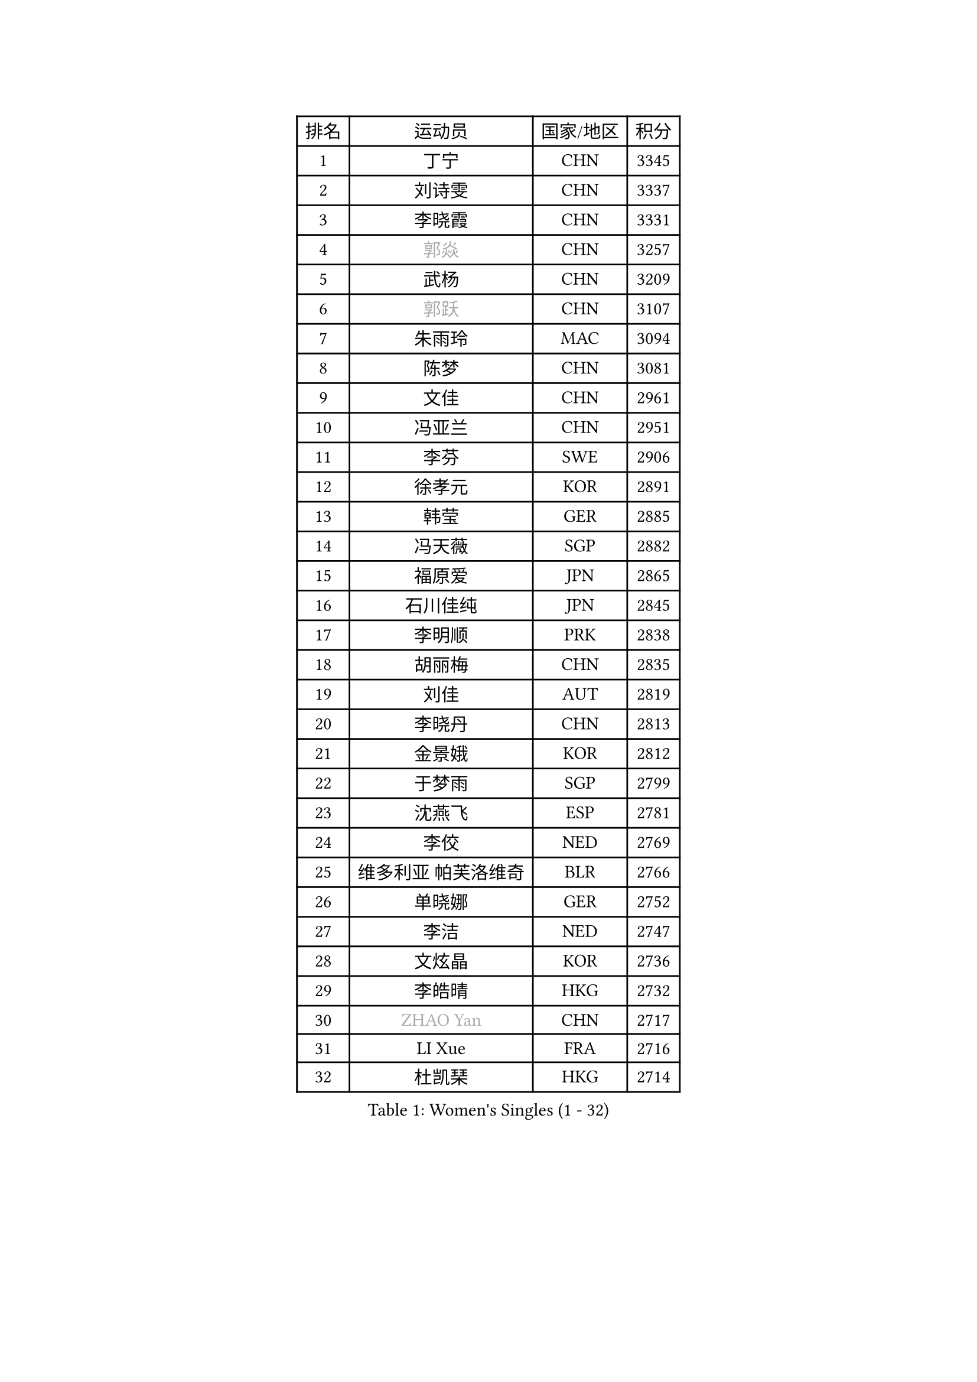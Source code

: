 
#set text(font: ("Courier New", "NSimSun"))
#figure(
  caption: "Women's Singles (1 - 32)",
    table(
      columns: 4,
      [排名], [运动员], [国家/地区], [积分],
      [1], [丁宁], [CHN], [3345],
      [2], [刘诗雯], [CHN], [3337],
      [3], [李晓霞], [CHN], [3331],
      [4], [#text(gray, "郭焱")], [CHN], [3257],
      [5], [武杨], [CHN], [3209],
      [6], [#text(gray, "郭跃")], [CHN], [3107],
      [7], [朱雨玲], [MAC], [3094],
      [8], [陈梦], [CHN], [3081],
      [9], [文佳], [CHN], [2961],
      [10], [冯亚兰], [CHN], [2951],
      [11], [李芬], [SWE], [2906],
      [12], [徐孝元], [KOR], [2891],
      [13], [韩莹], [GER], [2885],
      [14], [冯天薇], [SGP], [2882],
      [15], [福原爱], [JPN], [2865],
      [16], [石川佳纯], [JPN], [2845],
      [17], [李明顺], [PRK], [2838],
      [18], [胡丽梅], [CHN], [2835],
      [19], [刘佳], [AUT], [2819],
      [20], [李晓丹], [CHN], [2813],
      [21], [金景娥], [KOR], [2812],
      [22], [于梦雨], [SGP], [2799],
      [23], [沈燕飞], [ESP], [2781],
      [24], [李佼], [NED], [2769],
      [25], [维多利亚 帕芙洛维奇], [BLR], [2766],
      [26], [单晓娜], [GER], [2752],
      [27], [李洁], [NED], [2747],
      [28], [文炫晶], [KOR], [2736],
      [29], [李皓晴], [HKG], [2732],
      [30], [#text(gray, "ZHAO Yan")], [CHN], [2717],
      [31], [LI Xue], [FRA], [2716],
      [32], [杜凯琹], [HKG], [2714],
    )
  )#pagebreak()

#set text(font: ("Courier New", "NSimSun"))
#figure(
  caption: "Women's Singles (33 - 64)",
    table(
      columns: 4,
      [排名], [运动员], [国家/地区], [积分],
      [33], [森田美咲], [JPN], [2711],
      [34], [田志希], [KOR], [2707],
      [35], [#text(gray, "WANG Xuan")], [CHN], [2707],
      [36], [平野美宇], [JPN], [2707],
      [37], [傅玉], [POR], [2706],
      [38], [李倩], [POL], [2704],
      [39], [姜华珺], [HKG], [2695],
      [40], [WINTER Sabine], [GER], [2691],
      [41], [梁夏银], [KOR], [2688],
      [42], [#text(gray, "藤井宽子")], [JPN], [2677],
      [43], [石垣优香], [JPN], [2675],
      [44], [伊丽莎白 萨玛拉], [ROU], [2667],
      [45], [EKHOLM Matilda], [SWE], [2667],
      [46], [KIM Hye Song], [PRK], [2662],
      [47], [倪夏莲], [LUX], [2662],
      [48], [LANG Kristin], [GER], [2658],
      [49], [索菲亚 波尔卡诺娃], [AUT], [2655],
      [50], [KIM Jong], [PRK], [2653],
      [51], [侯美玲], [TUR], [2647],
      [52], [RI Mi Gyong], [PRK], [2646],
      [53], [帖雅娜], [HKG], [2639],
      [54], [POTA Georgina], [HUN], [2632],
      [55], [PESOTSKA Margaryta], [UKR], [2632],
      [56], [石贺净], [KOR], [2628],
      [57], [XIAN Yifang], [FRA], [2621],
      [58], [IVANCAN Irene], [GER], [2620],
      [59], [CHOI Moonyoung], [KOR], [2617],
      [60], [YOON Sunae], [KOR], [2616],
      [61], [郑怡静], [TPE], [2614],
      [62], [吴佳多], [GER], [2611],
      [63], [木子], [CHN], [2609],
      [64], [NONAKA Yuki], [JPN], [2609],
    )
  )#pagebreak()

#set text(font: ("Courier New", "NSimSun"))
#figure(
  caption: "Women's Singles (65 - 96)",
    table(
      columns: 4,
      [排名], [运动员], [国家/地区], [积分],
      [65], [PARK Youngsook], [KOR], [2607],
      [66], [KOMWONG Nanthana], [THA], [2607],
      [67], [LEE Eunhee], [KOR], [2601],
      [68], [LEE I-Chen], [TPE], [2596],
      [69], [若宫三纱子], [JPN], [2595],
      [70], [TIKHOMIROVA Anna], [RUS], [2595],
      [71], [LIU Xi], [CHN], [2594],
      [72], [IACOB Camelia], [ROU], [2593],
      [73], [PENKAVOVA Katerina], [CZE], [2592],
      [74], [MONTEIRO DODEAN Daniela], [ROU], [2591],
      [75], [佩特丽莎 索尔佳], [GER], [2591],
      [76], [NG Wing Nam], [HKG], [2585],
      [77], [LIN Ye], [SGP], [2583],
      [78], [STRBIKOVA Renata], [CZE], [2582],
      [79], [DVORAK Galia], [ESP], [2577],
      [80], [PASKAUSKIENE Ruta], [LTU], [2576],
      [81], [PARK Seonghye], [KOR], [2566],
      [82], [妮娜 米特兰姆], [GER], [2563],
      [83], [杨晓欣], [MON], [2563],
      [84], [伯纳黛特 斯佐科斯], [ROU], [2562],
      [85], [平野早矢香], [JPN], [2562],
      [86], [张蔷], [CHN], [2557],
      [87], [ZHOU Yihan], [SGP], [2552],
      [88], [陈思羽], [TPE], [2552],
      [89], [HUANG Yi-Hua], [TPE], [2550],
      [90], [刘高阳], [CHN], [2543],
      [91], [ABE Megumi], [JPN], [2542],
      [92], [LOVAS Petra], [HUN], [2542],
      [93], [PARTYKA Natalia], [POL], [2539],
      [94], [浜本由惟], [JPN], [2537],
      [95], [YOO Eunchong], [KOR], [2533],
      [96], [VACENOVSKA Iveta], [CZE], [2532],
    )
  )#pagebreak()

#set text(font: ("Courier New", "NSimSun"))
#figure(
  caption: "Women's Singles (97 - 128)",
    table(
      columns: 4,
      [排名], [运动员], [国家/地区], [积分],
      [97], [#text(gray, "福冈春菜")], [JPN], [2532],
      [98], [BARTHEL Zhenqi], [GER], [2532],
      [99], [MATSUZAWA Marina], [JPN], [2522],
      [100], [顾玉婷], [CHN], [2513],
      [101], [伊藤美诚], [JPN], [2507],
      [102], [SHENG Dandan], [CHN], [2507],
      [103], [ZHENG Jiaqi], [USA], [2504],
      [104], [TAN Wenling], [ITA], [2503],
      [105], [GU Ruochen], [CHN], [2498],
      [106], [张墨], [CAN], [2495],
      [107], [MATELOVA Hana], [CZE], [2494],
      [108], [#text(gray, "克里斯蒂娜 托特")], [HUN], [2489],
      [109], [ODOROVA Eva], [SVK], [2483],
      [110], [PERGEL Szandra], [HUN], [2482],
      [111], [BALAZOVA Barbora], [SVK], [2480],
      [112], [ZHENG Shichang], [CHN], [2479],
      [113], [GRZYBOWSKA-FRANC Katarzyna], [POL], [2478],
      [114], [MAEDA Miyu], [JPN], [2474],
      [115], [LAY Jian Fang], [AUS], [2473],
      [116], [#text(gray, "MISIKONYTE Lina")], [LTU], [2472],
      [117], [YAMANASHI Yuri], [JPN], [2471],
      [118], [SOLJA Amelie], [AUT], [2471],
      [119], [车晓曦], [CHN], [2471],
      [120], [STEFANOVA Nikoleta], [ITA], [2470],
      [121], [FEHER Gabriela], [SRB], [2470],
      [122], [张安], [USA], [2470],
      [123], [NG Sock Khim], [MAS], [2467],
      [124], [SONG Maeum], [KOR], [2465],
      [125], [RAMIREZ Sara], [ESP], [2459],
      [126], [#text(gray, "KANG Misoon")], [KOR], [2459],
      [127], [DRINKHALL Joanna], [ENG], [2456],
      [128], [WANG Chen], [CHN], [2453],
    )
  )